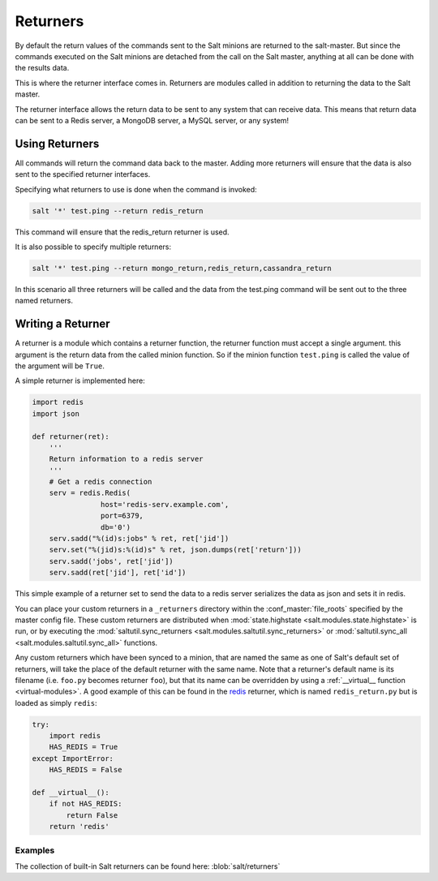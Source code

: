 =========
Returners
=========

By default the return values of the commands sent to the Salt minions are
returned to the salt-master. But since the commands executed on the Salt
minions are detached from the call on the Salt master, anything at all can be
done with the results data.

This is where the returner interface comes in. Returners are modules called
in addition to returning the data to the Salt master.

The returner interface allows the return data to be sent to any system that
can receive data. This means that return data can be sent to a Redis server,
a MongoDB server, a MySQL server, or any system!

.. seealso:: :ref:`Full list of builtin returners <all-salt.returners>`

Using Returners
===============

All commands will return the command data back to the master. Adding more
returners will ensure that the data is also sent to the specified returner
interfaces.

Specifying what returners to use is done when the command is invoked:

.. code-block:: bash

    salt '*' test.ping --return redis_return

This command will ensure that the redis_return returner is used.

It is also possible to specify multiple returners:

.. code-block:: bash

    salt '*' test.ping --return mongo_return,redis_return,cassandra_return

In this scenario all three returners will be called and the data from the
test.ping command will be sent out to the three named returners.

Writing a Returner
==================

A returner is a module which contains a returner function, the returner
function must accept a single argument. this argument is the return data from
the called minion function. So if the minion function ``test.ping`` is called
the value of the argument will be ``True``.

A simple returner is implemented here:

.. code-block:: python

    import redis
    import json

    def returner(ret):
        '''
        Return information to a redis server
        '''
        # Get a redis connection
        serv = redis.Redis(
                    host='redis-serv.example.com',
                    port=6379,
                    db='0')
        serv.sadd("%(id)s:jobs" % ret, ret['jid'])
        serv.set("%(jid)s:%(id)s" % ret, json.dumps(ret['return']))
        serv.sadd('jobs', ret['jid'])
        serv.sadd(ret['jid'], ret['id'])

This simple example of a returner set to send the data to a redis server
serializes the data as json and sets it in redis.

You can place your custom returners in a ``_returners`` directory within the
:conf_master:`file_roots` specified by the master config file. These custom
returners are distributed when :mod:`state.highstate
<salt.modules.state.highstate>` is run, or by executing the
:mod:`saltutil.sync_returners <salt.modules.saltutil.sync_returners>` or
:mod:`saltutil.sync_all <salt.modules.saltutil.sync_all>` functions.

Any custom returners which have been synced to a minion, that are named the
same as one of Salt's default set of returners, will take the place of the
default returner with the same name. Note that a returner's default name is its
filename (i.e. ``foo.py`` becomes returner ``foo``), but that its name can be
overridden by using a :ref:`__virtual__ function <virtual-modules>`. A good
example of this can be found in the `redis`_ returner, which is named
``redis_return.py`` but is loaded as simply ``redis``:

.. code-block:: python

    try:
        import redis
        HAS_REDIS = True
    except ImportError:
        HAS_REDIS = False

    def __virtual__():
        if not HAS_REDIS:
            return False
        return 'redis'

.. _`redis`: https://github.com/saltstack/salt/blob/develop/salt/returners/redis_return.py

Examples
--------

The collection of built-in Salt returners can be found here:
:blob:`salt/returners`
